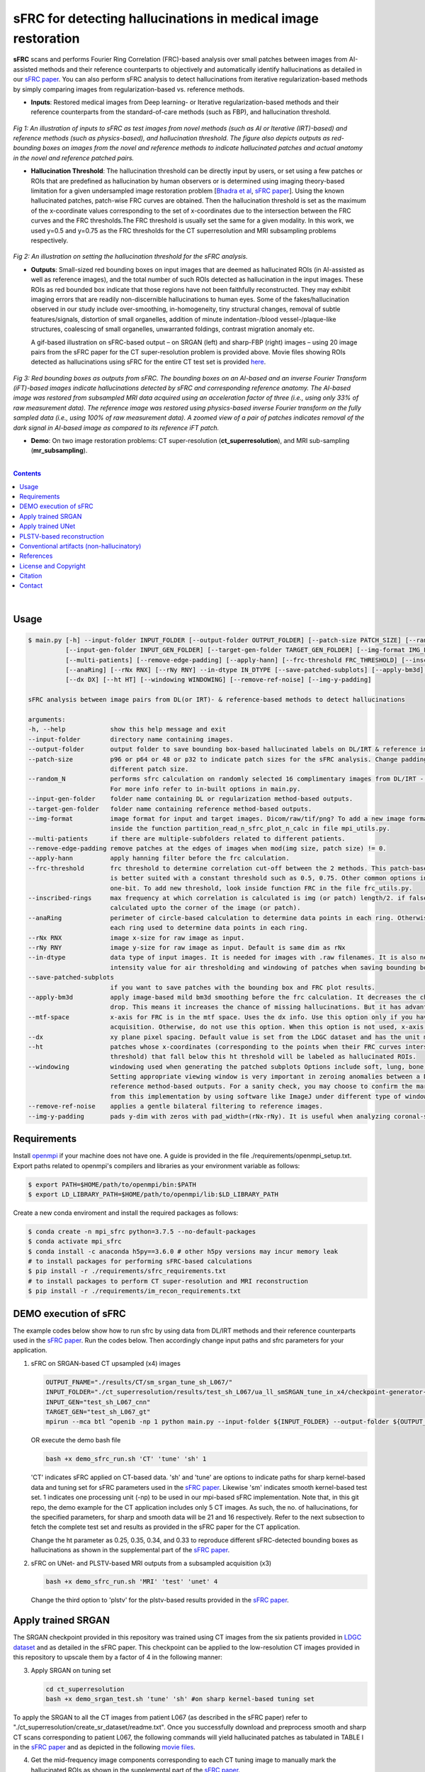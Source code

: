 sFRC for detecting hallucinations in medical image restoration 
========================================================================================================================
**sFRC** scans and performs Fourier Ring Correlation (FRC)-based analysis over small patches between images from AI-assisted methods and their reference counterparts to objectively and automatically identify hallucinations as detailed in our 
`sFRC paper <https://doi.org/10.36227/techrxiv.171259560.02243347/v2>`_. You can also perform sFRC analysis to detect hallucinations from iterative regularization-based methods by simply comparing images from regularization-based vs. reference methods. 

.. raw:: html

    <p align="center"><img src="paper_plots/sFRC_1_20_smSRGAN_shtest.gif" alt="Logo" width="600"/></p>



- **Inputs**: Restored medical images from Deep learning- or Iterative regularization-based methods and their reference counterparts from the standard-of-care methods (such as FBP), and hallucination threshold.

.. raw:: html
   
   <div align="center">

.. figure:: paper_plots/git_illustration1.png
   :alt: some image
   :width: 500px

*Fig 1: An illustration of inputs to sFRC as test images from novel methods (such as AI or Iterative (IRT)-based) and reference methods (such as physics-based), and hallucination threshold. The figure also depicts outputs as red-bounding boxes on images from the novel and reference methods to indicate hallucinated patches and actual anatomy in the novel and reference patched pairs.* 

.. raw:: html

   </div>

- **Hallucination Threshold**: The hallucination threshold can be directly input by users, or set using a few patches or ROIs that are predefined as hallucination by human observers or is determined using imaging theory-based limitation for a given undersampled image restoration problem [`Bhadra et al <https://www.ncbi.nlm.nih.gov/pmc/articles/PMC8673588/>`_, `sFRC paper <https://doi.org/10.36227/techrxiv.171259560.02243347/v2>`_]. Using the known hallucinated patches, patch-wise FRC curves are obtained. Then the hallucination threshold is set as the maximum of the x-coordinate values corresponding to the set of x-coordinates due to the intersection between the FRC curves and the FRC thresholds.The FRC threshold is usually set the same for a given modality. In this work, we used y=0.5 and y=0.75 as the FRC thresholds for the CT superresolution and MRI subsampling problems respectively.  

.. raw:: html
   
   <div align="center">

.. figure:: paper_plots/git_illustration2.png
   :alt: some image
   :width: 500px

*Fig 2: An illustration on setting the hallucination threshold for the sFRC analysis.*

.. raw:: html

   </div>

- **Outputs**: Small-sized red bounding boxes on input images that are deemed as hallucinated ROIs (in AI-assisted as well as reference images), and the total number of such ROIs detected as hallucination in the input images.
  These ROIs as red bounded box indicate that those regions have not been faithfully reconstructed. They may exhibit imaging errors that are readily non-discernible hallucinations to human eyes. Some of the 
  fakes/hallucination observed in our study include over-smoothing, in-homogeneity, tiny structural changes, removal of subtle features/signals, distortion of small organelles, addition of minute 
  indentation-/blood vessel-/plaque-like structures, coalescing of small organelles, unwarranted foldings, contrast migration anomaly etc. 
  
  A gif-based illustration on sFRC-based output – on SRGAN (left) and sharp-FBP (right) images  – using 20 image pairs from the sFRC paper for the CT super-resolution problem is provided above. 
  Movie files showing ROIs detected as hallucinations using sFRC for the entire CT test set is provided `here <https://fdahhs.ent.box.com/s/vvfcbqxd66a2x09yld1tyk2weqs72i7s>`_.

.. raw:: html
   
   <div align="center">

.. figure:: paper_plots/git_illustration3.png
   :width: 700

*Fig 3:  Red bounding boxes as outputs from sFRC. The bounding boxes on an AI-based and an inverse Fourier Transform (iFT)-based images indicate hallucinations detected by sFRC and corresponding reference anatomy. The AI-based image was restored from subsampled MRI data acquired using an acceleration factor of three (i.e., using only 33% of raw measurement data). The reference image was restored using physics-based inverse Fourier transform on the fully sampled data (i.e., using 100% of raw measurement data). A zoomed view of a pair of patches indicates removal of the dark signal in AI-based image as compared to its reference iFT patch.*

.. raw:: html

   </div>

- **Demo**: On two image restoration problems: CT super-resolution (**ct_superresolution**), and MRI sub-sampling (**mr_subsampling**).

|
.. contents::

|

Usage
-----

.. code-block::

    $ main.py [-h] --input-folder INPUT_FOLDER [--output-folder OUTPUT_FOLDER] [--patch-size PATCH_SIZE] [--random_N]
              [--input-gen-folder INPUT_GEN_FOLDER] [--target-gen-folder TARGET_GEN_FOLDER] [--img-format IMG_FORMAT] 
              [--multi-patients] [--remove-edge-padding] [--apply-hann] [--frc-threshold FRC_THRESHOLD] [--inscribed-rings] 
              [--anaRing] [--rNx RNX] [--rNy RNY] --in-dtype IN_DTYPE [--save-patched-subplots] [--apply-bm3d] [--mtf-space]
              [--dx DX] [--ht HT] [--windowing WINDOWING] [--remove-ref-noise] [--img-y-padding]

    sFRC analysis between image pairs from DL(or IRT)- & reference-based methods to detect hallucinations
    
    arguments:
    -h, --help            show this help message and exit
    --input-folder        directory name containing images.
    --output-folder       output folder to save bounding box-based hallucinated labels on DL/IRT & reference image pairs, and sFRC plots.
    --patch-size          p96 or p64 or 48 or p32 to indicate patch sizes for the sFRC analysis. Change padding option in main.py for a
                          different patch size.
    --random_N            performs sfrc calculation on randomly selected 16 complimentary images from DL/IRT - Reference folders.
                          For more info refer to in-built options in main.py.
    --input-gen-folder    folder name containing DL or regularization method-based outputs.
    --target-gen-folder   folder name containing reference method-based outputs.
    --img-format          image format for input and target images. Dicom/raw/tif/png? To add a new image format read function look 
                          inside the function partition_read_n_sfrc_plot_n_calc in file mpi_utils.py.
    --multi-patients      if there are multiple-subfolders related to different patients.
    --remove-edge-padding remove patches at the edges of images when mod(img size, patch size) != 0.
    --apply-hann          apply hanning filter before the frc calculation.
    --frc-threshold       frc threshold to determine correlation cut-off between the 2 methods. This patch-based FRC analysis
                          is better suited with a constant threshold such as 0.5, 0.75. Other common options include half-bit, all,
                          one-bit. To add new threshold, look inside function FRC in the file frc_utils.py.
    --inscribed-rings     max frequency at which correlation is calculated is img (or patch) length/2. if false then frc will be
                          calculated upto the corner of the image (or patch).
    --anaRing             perimeter of circle-based calculation to determine data points in each ring. Otherwise, no. of pixels in
                          each ring used to determine data points in each ring.
    --rNx RNX             image x-size for raw image as input.
    --rNy RNY             image y-size for raw image as input. Default is same dim as rNx
    --in-dtype            data type of input images. It is needed for images with .raw filenames. It is also needed to set the maximum 
                          intensity value for air thresholding and windowing of patches when saving bounding box-based outputs.
    --save-patched-subplots
                          if you want to save patches with the bounding box and FRC plot results.
    --apply-bm3d          apply image-based mild bm3d smoothing before the frc calculation. It decreases the chance of quick FRC
                          drop. This means it increases the chance of missing hallucinations. But it has advantage of increasing PPV.
    --mtf-space           x-axis for FRC is in the mtf space. Uses the dx info. Use this option only if you have info on dx for your
                          acquisition. Otherwise, do not use this option. When this option is not used, x-axis for FRC has unit pixel(^-1).
    --dx                  xy plane pixel spacing. Default value is set from the LDGC dataset and has the unit mm.
    --ht                  patches whose x-coordinates (corresponding to the points when their FRC curves intersect with the frc-
                          threshold) that fall below this ht threshold will be labeled as hallucinated ROIs.
    --windowing           windowing used when generating the patched subplots Options include soft, lung, bone, unity and none.
                          Setting appropriate viewing window is very important in zeroing anomalies between a DL method- and
                          reference method-based outputs. For a sanity check, you may choose to confirm the marked ROIs generated
                          from this implementation by using software like ImageJ under different type of windowing.
    --remove-ref-noise    applies a gentle bilateral filtering to reference images.
    --img-y-padding       pads y-dim with zeros with pad_width=(rNx-rNy). It is useful when analyzing coronal-slices.

Requirements
------------
Install `openmpi <https://www.open-mpi.org/>`_ if your machine does not have one. A guide is provided in the file
./requirements/openmpi_setup.txt. Export paths related to openmpi's compilers and libraries 
as your environment variable as follows:

.. code-block::
     
     $ export PATH=$HOME/path/to/openmpi/bin:$PATH
     $ export LD_LIBRARY_PATH=$HOME/path/to/openmpi/lib:$LD_LIBRARY_PATH
     
Create a new conda enviroment and install the required packages as follows:

.. code-block::
    
    $ conda create -n mpi_sfrc python=3.7.5 --no-default-packages
    $ conda activate mpi_sfrc
    $ conda install -c anaconda h5py==3.6.0 # other h5py versions may incur memory leak
    # to install packages for performing sFRC-based calculations
    $ pip install -r ./requirements/sfrc_requirements.txt
    # to install packages to perform CT super-resolution and MRI reconstruction
    $ pip install -r ./requirements/im_recon_requirements.txt 

DEMO execution of sFRC
----------------------------------------------------------
The example codes below show how to run sfrc by using data from DL/IRT methods and their reference counterparts used in the `sFRC paper <https://doi.org/10.36227/techrxiv.171259560.02243347/v2>`_. 
Run the codes below. Then accordingly change input paths and sfrc parameters for your application. 

1. sFRC on SRGAN-based CT upsampled (x4) images

   .. code-block::
      
      OUTPUT_FNAME="./results/CT/sm_srgan_tune_sh_L067/"
      INPUT_FOLDER="./ct_superresolution/results/test_sh_L067/ua_ll_smSRGAN_tune_in_x4/checkpoint-generator-20/"
      INPUT_GEN="test_sh_L067_cnn"
      TARGET_GEN="test_sh_L067_gt"
      mpirun --mca btl ^openib -np 1 python main.py --input-folder ${INPUT_FOLDER} --output-folder ${OUTPUT_FNAME} --patch-size 'p64'  --input-gen-folder ${INPUT_GEN} --target-gen-folder ${TARGET_GEN} --img-format 'raw' --frc-threshold '0.5' --in-dtype 'uint16' --anaRing --inscribed-rings --rNx 512 --apply-hann --mtf-space --ht 0.33 --windowing 'soft' --save-patched-subplots
   
   OR execute the demo bash file
   
   .. code-block:: 
      
      bash +x demo_sfrc_run.sh 'CT' 'tune' 'sh' 1

   'CT' indicates sFRC applied on CT-based data. 'sh' and 'tune' are options to indicate paths for sharp kernel-based data and 
   tuning set for sFRC parameters used in the `sFRC paper <https://doi.org/10.36227/techrxiv.171259560.02243347/v2>`_. Likewise 'sm' indicates smooth kernel-based test set. 
   1 indicates one processing unit (-np) to be used in our mpi-based sFRC implementation. 
   Note that, in this git repo, the demo example for the CT application includes only 5 CT images. 
   As such, the no. of hallucinations, for the specified parameters, for sharp and smooth data will be 21 
   and 16 respectively. Refer to the next subsection to fetch the complete test set and results as 
   provided in the sFRC paper for the CT application. 

   Change the ht parameter as 0.25, 0.35, 0.34, and 0.33 to reproduce different sFRC-detected bounding boxes as hallucinations as shown in the supplemental part of the `sFRC paper <https://doi.org/10.36227/techrxiv.171259560.02243347/v2>`_.

2. sFRC on UNet- and PLSTV-based MRI outputs from a subsampled acquisition (x3)

   .. code-block::
      
      bash +x demo_sfrc_run.sh 'MRI' 'test' 'unet' 4

   Change the third option to 'plstv' for the plstv-based results provided in the `sFRC paper <https://doi.org/10.36227/techrxiv.171259560.02243347/v2>`_. 

Apply trained SRGAN 
--------------------
The SRGAN checkpoint provided in this repository was trained using CT images from the six patients provided in 
`LDGC dataset <https://wiki.cancerimagingarchive.net/pages/viewpage.action?pageId=52758026>`_ and as detailed in the sFRC paper.
This checkpoint can be applied to the low-resolution CT images provided in this repository to upscale them by a factor of 4
in the following manner: 

3. Apply SRGAN on tuning set

   .. code-block:: 

      cd ct_superresolution
      bash +x demo_srgan_test.sh 'tune' 'sh' #on sharp kernel-based tuning set

To apply the SRGAN to all the CT images from patient L067 (as described in the sFRC paper) refer to "./ct_superresolution/create_sr_dataset/readme.txt".
Once you successfully download and preprocess smooth and sharp CT scans corresponding to patient L067, the following commands will 
yield hallucinated patches as tabulated in TABLE I in the `sFRC paper <https://doi.org/10.36227/techrxiv.171259560.02243347/v2>`_ and as depicted in the following 
`movie files <https://fdahhs.ent.box.com/s/vvfcbqxd66a2x09yld1tyk2weqs72i7s>`_.

4. Get the mid-frequency image components corresponding to each CT tuning image to manually mark the hallucinated ROIs as shown in the supplemental part of the `sFRC paper <https://doi.org/10.36227/techrxiv.171259560.02243347/v2>`_.

   .. code-block:: 

      python ct_superresolution/banded_plots_4r_sfrc_ct_tuning.py


5. Apply SRGAN on sFRC test set

   .. code-block:: 

      cd ct_superresolution
      bash +x demo_srgan_test.sh 'test' 'sh'
      bash +x demo_srgan_test.sh 'test' 'sm'

Then set the first command line input as 'test' to indicate tags related to the paths 
of CT images are test set for the sFRC analysis (as used in the `sFRC paper <https://doi.org/10.36227/techrxiv.171259560.02243347/v2>`_) when executing demo_sfrc_run.sh.

6. sFRC on SRGAN-based CT upsampled (x4) test images (sharp as well as smooth)

   .. code-block:: 

      cd ..
      bash +x demo_sfrc_run.sh 'CT' 'test' 'sh' 47 # on sharp test data with 47 set as no. of processors
      bash +x demo_sfrc_run.sh 'CT' 'test' 'sm' 47 #on smooth test data with 47 set as the no. of processors

Apply trained UNet 
-------------------
The trained Unet model and data provided in this repository (as well as used in the `sFRC paper <https://doi.org/10.36227/techrxiv.171259560.02243347/v2>`_) have been imported from the following github
repository: `hallucinations-tomo-recon <https://github.com/comp-imaging-sci/hallucinations-tomo-recon>`_. Also, 
`Pediatric epilepsy resection MRI dataset <https://kilthub.cmu.edu/articles/dataset/Pediatric_epilepsy_resection_MRI_dataset/9856205>`_ is 
the original source of the MRI data. 

7. Apply Unet on MRI test set

   .. code-block:: 
   
      cd mr_subsampling/unet
      bash +x run_unet_test.sh
      cd ..

PLSTV-based reconstruction 
-------------------------------
Follow the installation instructions provided in the `BART repository <https://mrirecon.github.io/bart/>`_.
Then edit the path to BART's python wrapper in line 20 in file "./mr_subsampling/plstv/bart_pls_tv.py".

8. Apply PLSTV on MRI test set

   .. code-block:: 

      cd plstv
      bash +x run_bart_pls_tv.sh

Conventional artifacts (non-hallucinatory) 
--------------------------------------------

9. Refer to the readme file inside the folder conventional_artifact to simulate the four different artifacts (missing wedge, distortion, blur, noise) discussed in the supplemental part of the `sFRC paper <https://doi.org/10.36227/techrxiv.171259560.02243347/v2>`_. Update folder conventional_artifact/data per the options you used to simulate the artifacts or per your own experimental data. 

10. Below is the demo run of the sFRC on the conventional artifacts shown in the supplemental part of the `sFRC paper <https://doi.org/10.36227/techrxiv.171259560.02243347/v2>`_.

   .. code-block:: 

      bash +x demo_sfrc_on_artifacts.sh 'missing_wedge' 1

   Change the first option to 'blur' or 'noise' or 'distortion' for the sFRC result on the other forms of conventional artifacts.    

References 
----------
1. McCollough, Cynthia H., et al. "Low‐dose CT for the detection and classification of metastatic liver lesions: results of the 2016 low dose CT grand challenge." Medical physics 44.10 (2017): e339-e352.

2. Bhadra, Sayantan, et al. "On hallucinations in tomographic image reconstruction." IEEE transactions on medical imaging 40.11 (2021): 3249-3260.

3. Ledig, Christian, et al. "Photo-realistic single image super-resolution using a generative adversarial network." Proceedings of the IEEE conference on computer vision and pattern recognition. 2017.

4. Sergeev, Alexander, and Mike Del Balso. "Horovod: fast and easy distributed deep learning in TensorFlow." arXiv preprint arXiv:1802.05799 (2018).

5. Uecker, Martin, et al. "The BART toolbox for computational magnetic resonance imaging." Proc Intl Soc Magn Reson Med. Vol. 24. 2016.

6. Maallo, Anne Margarette S., et al. "Effects of unilateral cortical resection of the visual cortex on bilateral human white matter." NeuroImage 207 (2020): 116345.

7. Maallo, Anne; Liu, Tina; Freud, Erez; Patterson, Christina; Behrmann, Marlene (2019). Pediatric epilepsy resection MRI dataset. Carnegie Mellon University. Dataset. https://doi.org/10.1184/R1/9856205.


License and Copyright
---------------------------
sfrc is distributed under the MIT license. See `LICENSE <https://github.com/DIDSR/sfrc/blob/master/LICENSE>`_ for more information.


Citation
--------
Please cite sFRC if it helped your research work

::

   @article{kc2024fake,
     title={sFRC for assessing hallucinations in  medical image restoration},
     author={Kc, Prabhat and Zeng, Rongping and Soni, Nirmal and Badano, Aldo},
     journal={TechRxiv Preprints},
     year={2025},
     doi={10.36227/techrxiv.171259560.02243347/v2},
   }


Contact
--------
prabhat.kc@fda.hhs.gov
